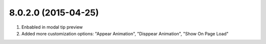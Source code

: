 8.0.2.0 (2015-04-25)
------------------
#. Enbabled in modal tip preview
#. Added more customization options: "Appear Animation", "Disppear Animation", "Show On Page Load"